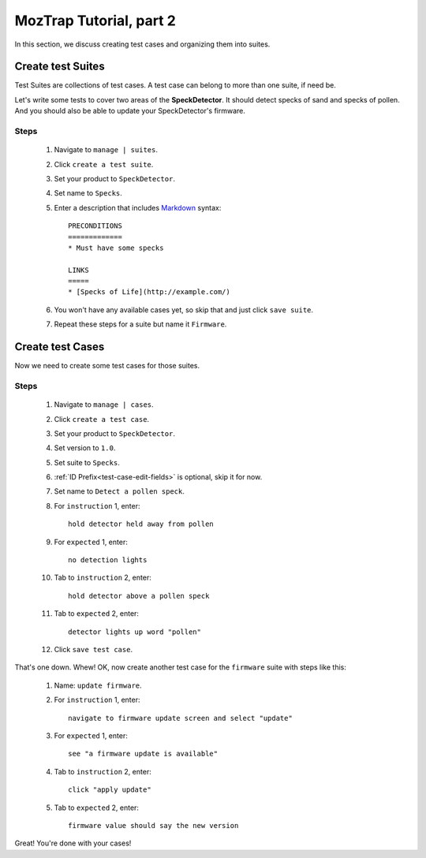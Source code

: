 .. _tutorial-create-tests:

MozTrap Tutorial, part 2
========================

In this section, we discuss creating test cases and organizing them into
suites.

Create test Suites
------------------

Test Suites are collections of test cases.  A test case can belong to more
than one suite, if need be.

Let's write some tests to cover two areas of the **SpeckDetector**.  It should
detect specks of sand and specks of pollen.  And you should also be able to
update your SpeckDetector's firmware.

Steps
^^^^^
    #. Navigate to ``manage | suites``.
    #. Click ``create a test suite``.
    #. Set your product to ``SpeckDetector``.
    #. Set name to ``Specks``.
    #. Enter a description that includes Markdown_ syntax::

        PRECONDITIONS
        =============
        * Must have some specks

        LINKS
        =====
        * [Specks of Life](http://example.com/)

    #. You won't have any available cases yet, so skip that and just
       click ``save suite``.
    #. Repeat these steps for a suite but name it ``Firmware``.

Create test Cases
-----------------

Now we need to create some test cases for those suites.

Steps
^^^^^
    #. Navigate to ``manage | cases``.
    #. Click ``create a test case``.
    #. Set your product to ``SpeckDetector``.
    #. Set version to ``1.0``.
    #. Set suite to ``Specks``.
    #. :ref:`ID Prefix<test-case-edit-fields>` is optional, skip it for now.
    #. Set name to ``Detect a pollen speck``.
    #. For ``instruction`` 1, enter::

        hold detector held away from pollen

    #. For ``expected`` 1, enter::

        no detection lights

    #. Tab to ``instruction`` 2, enter::

        hold detector above a pollen speck

    #. Tab to ``expected`` 2, enter::

        detector lights up word "pollen"

    #. Click ``save test case``.


That's one down.  Whew!  OK, now create another test case for the ``firmware``
suite with steps like this:

    #. Name: ``update firmware``.
    #. For ``instruction`` 1, enter::

        navigate to firmware update screen and select "update"

    #. For ``expected`` 1, enter::

        see "a firmware update is available"

    #. Tab to ``instruction`` 2, enter::

        click "apply update"

    #. Tab to ``expected`` 2, enter::

        firmware value should say the new version


Great!  You're done with your cases!

.. _Markdown: http://daringfireball.net/projects/markdown/syntax


